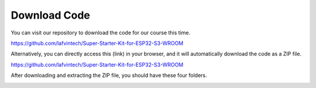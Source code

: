 Download Code
==============
You can visit our repository to download the code for our course this time.

https://github.com/lafvintech/Super-Starter-Kit-for-ESP32-S3-WROOM

Alternatively, you can directly access this (link) in your browser, and it will automatically download the code as a ZIP file.

https://github.com/lafvintech/Super-Starter-Kit-for-ESP32-S3-WROOM

After downloading and extracting the ZIP file, you should have these four folders.

.. image:: img/unzip.png

